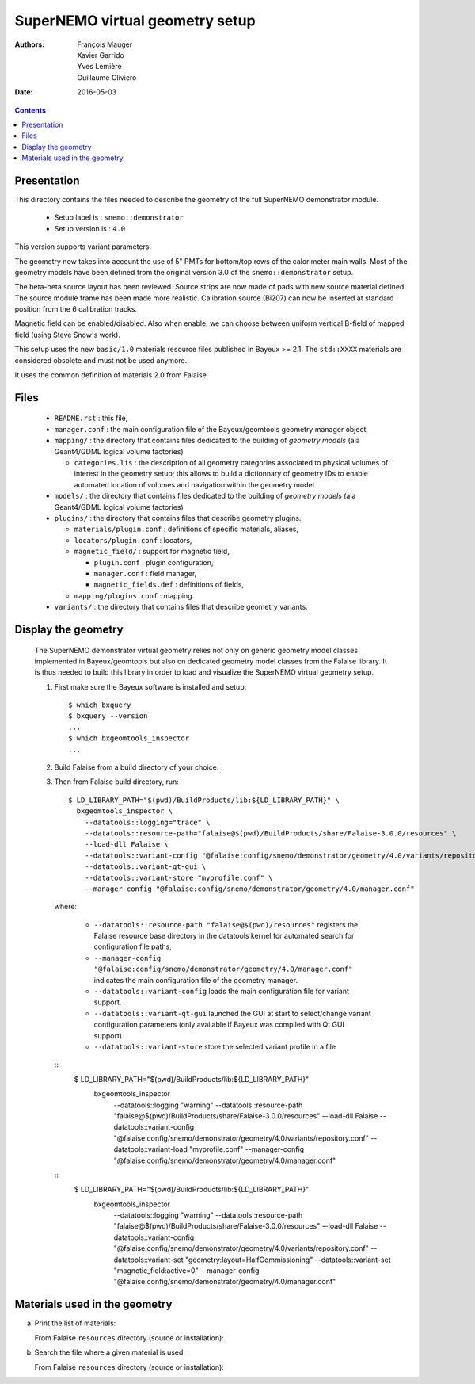 ================================
SuperNEMO virtual geometry setup
================================

:Authors: François Mauger, Xavier Garrido, Yves Lemière, Guillaume Oliviero
:Date:    2016-05-03

.. contents::
   :depth: 3
..

Presentation
============

This directory contains  the files needed to describe  the geometry of
the full SuperNEMO demonstrator module.

 * Setup label is : ``snemo::demonstrator``
 * Setup version is : ``4.0``

This version supports variant parameters.

The geometry now takes into account  the use of 5"
PMTs for bottom/top  rows of the calorimeter main walls.   Most of the
geometry models have been defined from the original version 3.0 of the
``snemo::demonstrator`` setup.

The beta-beta source layout has been reviewed. Source strips are now made
of pads with new source material defined. The source module frame has been
made more realistic. Calibration source (Bi207) can now be inserted
at standard position from the 6 calibration tracks.

Magnetic field can be enabled/disabled. Also when enable, we can choose
between uniform vertical B-field of mapped field (using Steve Snow's work).

This  setup  uses  the  new  ``basic/1.0``  materials  resource  files
published in Bayeux >= 2.1. The ``std::XXXX`` materials are considered
obsolete and must not be used anymore.

It uses the common definition of materials 2.0 from Falaise.

Files
========

 * ``README.rst`` : this file,
 * ``manager.conf``   :   the   main   configuration   file   of   the
   Bayeux/geomtools geometry manager object,
 * ``mapping/`` : the  directory that contains files  dedicated to the
   building  of  *geometry  models* (ala  Geant4/GDML  logical  volume
   factories)

   * ``categories.lis`` :  the description of all  geometry categories
     associated to physical volumes of interest in the geometry setup;
     this  allows to  build a  dictionnary of  geometry IDs  to enable
     automated location of volumes  and navigation within the geometry
     model

 * ``models/`` :  the directory that  contains files dedicated  to the
   building  of  *geometry  models* (ala  Geant4/GDML  logical  volume
   factories)

 * ``plugins/``  : the  directory  that contains  files that  describe
   geometry plugins.

   * ``materials/plugin.conf`` : definitions of specific materials, aliases,
   * ``locators/plugin.conf`` : locators,
   * ``magnetic_field/`` : support for magnetic field,

     * ``plugin.conf`` : plugin configuration,
     * ``manager.conf`` : field manager,
     * ``magnetic_fields.def`` : definitions of fields,

   * ``mapping/plugins.conf`` : mapping.

 * ``variants/``  : the  directory  that contains  files that  describe
   geometry variants.


Display the geometry
=======================

  The  SuperNEMO  demonstrator virtual  geometry  relies  not only  on
  generic geometry  model classes implemented in  Bayeux/geomtools but
  also on dedicated  geometry model classes from  the Falaise library.
  It  is thus  needed  to build  this  library in  order  to load  and
  visualize the SuperNEMO virtual geometry setup.

  1. First make sure the Bayeux software is installed and setup: ::

      $ which bxquery
      $ bxquery --version
      ...
      $ which bxgeomtools_inspector
      ...

  2. Build Falaise from a build directory of your choice.
  3. Then from Falaise build directory, run: ::

      $ LD_LIBRARY_PATH="$(pwd)/BuildProducts/lib:${LD_LIBRARY_PATH}" \
        bxgeomtools_inspector \
          --datatools::logging="trace" \
          --datatools::resource-path="falaise@$(pwd)/BuildProducts/share/Falaise-3.0.0/resources" \
          --load-dll Falaise \
          --datatools::variant-config "@falaise:config/snemo/demonstrator/geometry/4.0/variants/repository.conf" \
          --datatools::variant-qt-gui \
	  --datatools::variant-store "myprofile.conf" \
          --manager-config "@falaise:config/snemo/demonstrator/geometry/4.0/manager.conf"

     where:

       * ``--datatools::resource-path "falaise@$(pwd)/resources"``
         registers  the   Falaise  resource  base  directory   in  the
         datatools kernel for automated search for configuration file
         paths,
       * ``--manager-config
         "@falaise:config/snemo/demonstrator/geometry/4.0/manager.conf"``
         indicates the main configuration file of the geometry manager.
       * ``--datatools::variant-config`` loads the main configuration file for variant support.
       * ``--datatools::variant-qt-gui`` launched the GUI at start to select/change variant
	 configuration parameters (only available if Bayeux was compiled with Qt GUI support).
       * ``--datatools::variant-store`` store the selected variant profile in a file

     ::
      $ LD_LIBRARY_PATH="$(pwd)/BuildProducts/lib:${LD_LIBRARY_PATH}" \
        bxgeomtools_inspector \
          --datatools::logging "warning" \
          --datatools::resource-path "falaise@$(pwd)/BuildProducts/share/Falaise-3.0.0/resources" \
          --load-dll Falaise \
          --datatools::variant-config "@falaise:config/snemo/demonstrator/geometry/4.0/variants/repository.conf" \
 	  --datatools::variant-load "myprofile.conf" \
          --manager-config "@falaise:config/snemo/demonstrator/geometry/4.0/manager.conf"

     ::
      $ LD_LIBRARY_PATH="$(pwd)/BuildProducts/lib:${LD_LIBRARY_PATH}" \
        bxgeomtools_inspector \
          --datatools::logging "warning" \
          --datatools::resource-path "falaise@$(pwd)/BuildProducts/share/Falaise-3.0.0/resources" \
          --load-dll Falaise \
          --datatools::variant-config "@falaise:config/snemo/demonstrator/geometry/4.0/variants/repository.conf" \
          --datatools::variant-set "geometry:layout=HalfCommissioning" \
          --datatools::variant-set "magnetic_field:active=0" \
          --manager-config "@falaise:config/snemo/demonstrator/geometry/4.0/manager.conf"


Materials used in the geometry
============================================

a. Print the list of materials:

   From Falaise ``resources`` directory (source or installation):

.. raw:: sh

   $ find ./config/snemo/demonstrator/geometry/4.0/models/ -name "*.geom" -exec grep "material.ref" \{\} \; | cut -d= -f2 | tr -d " \t\"" | sort | uniq
   ...

b. Search the file where a given material is used:

   From Falaise ``resources`` directory (source or installation):

.. raw:: sh


   $ find ./config/snemo/demonstrator/geometry/4.0/models/ -name "*.geom" -exec grep -l "basic::PTFE" \{\} \;
   ...
